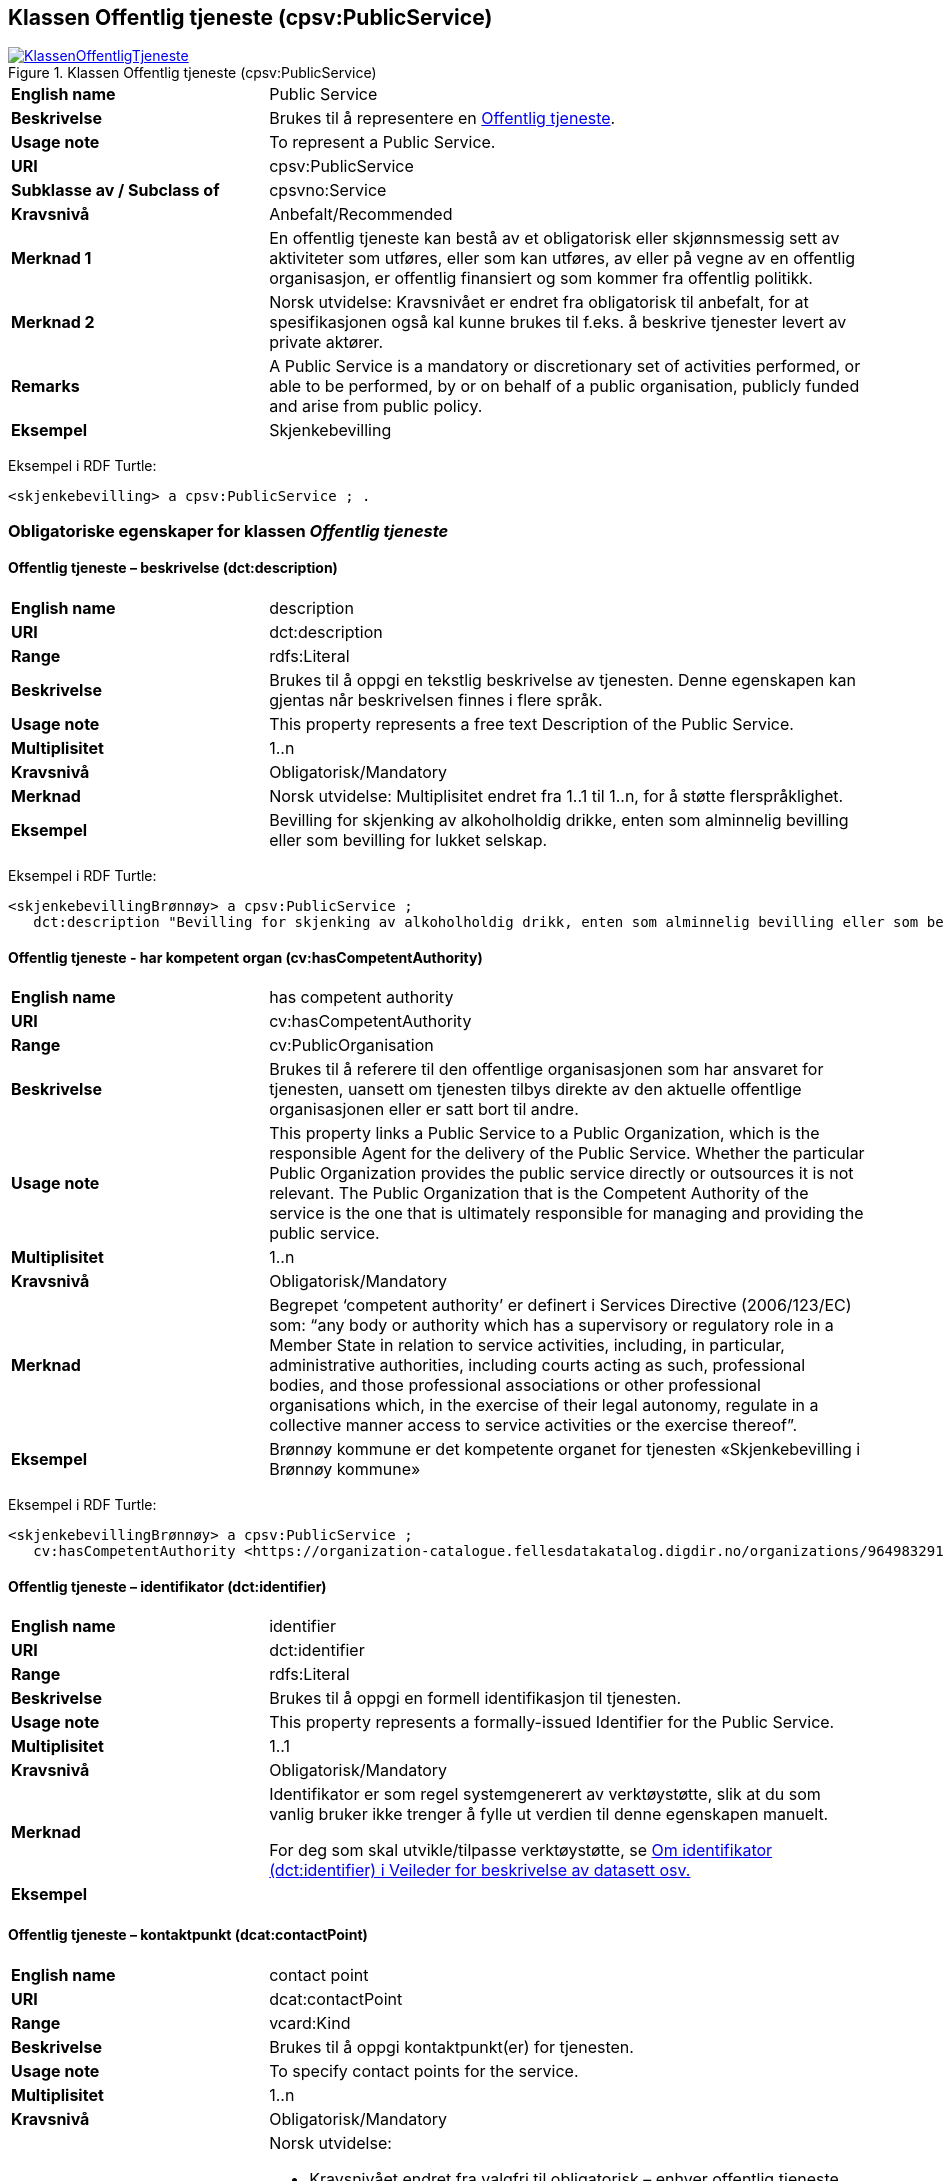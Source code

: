 == Klassen Offentlig tjeneste (cpsv:PublicService) [[OffentligTjeneste]]

[[img-KlassenOffentligTjeneste]]
.Klassen Offentlig tjeneste (cpsv:PublicService)
[link=images/KlassenOffentligTjeneste.png]
image::images/KlassenOffentligTjeneste.png[]

[cols="30s,70d"]
|===
|English name|Public Service
|Beskrivelse|Brukes til å representere en https://data.norge.no/concepts?q=offentlig%20tjeneste[Offentlig tjeneste].
|Usage note|To represent a Public Service.
|URI|cpsv:PublicService
|Subklasse av / Subclass of|cpsvno:Service
|Kravsnivå|Anbefalt/Recommended
|Merknad 1|En offentlig tjeneste kan bestå av et obligatorisk eller skjønnsmessig sett av aktiviteter som utføres, eller som kan utføres, av eller på vegne av en offentlig organisasjon, er offentlig finansiert og som kommer fra offentlig politikk.
|Merknad 2|Norsk utvidelse: Kravsnivået er endret fra obligatorisk til anbefalt, for at spesifikasjonen også kal kunne brukes til f.eks. å beskrive tjenester levert av private aktører.
|Remarks|A Public Service is a mandatory or discretionary set of activities performed, or able to be performed, by or on behalf of a public organisation, publicly funded and arise from public policy.
|Eksempel|Skjenkebevilling
|===

Eksempel i RDF Turtle:
-----
<skjenkebevilling> a cpsv:PublicService ; .
-----

=== Obligatoriske egenskaper for klassen _Offentlig tjeneste_ [[OffentligTjeneste-onligatoriske-egenskaper]]

==== Offentlig tjeneste – beskrivelse (dct:description) [[OffentligTjenest-beskrivelse]]

[cols="30s,70d"]
|===
|English name|description
|URI|dct:description
|Range|rdfs:Literal
|Beskrivelse|Brukes til å oppgi en tekstlig beskrivelse av tjenesten. Denne egenskapen kan gjentas når beskrivelsen finnes i flere språk.
|Usage note|This property represents a free text Description of the Public Service.
|Multiplisitet|1..n
|Kravsnivå |Obligatorisk/Mandatory
|Merknad|Norsk utvidelse: Multiplisitet endret fra 1..1 til 1..n, for å støtte flerspråklighet.
|Eksempel|Bevilling for skjenking av alkoholholdig drikke, enten som alminnelig bevilling eller som bevilling for lukket selskap.
|===

Eksempel i RDF Turtle:
-----
<skjenkebevillingBrønnøy> a cpsv:PublicService ;
   dct:description "Bevilling for skjenking av alkoholholdig drikk, enten som alminnelig bevilling eller som bevilling for lukket selskap."@nb ; .
-----

==== Offentlig tjeneste - har kompetent organ (cv:hasCompetentAuthority) [[OffentligTjeneste-harKompetentOrgan]]

[cols="30s,70d"]
|===
|English name|has competent authority
|URI|cv:hasCompetentAuthority
|Range|cv:PublicOrganisation
|Beskrivelse|Brukes til å referere til den offentlige organisasjonen som har ansvaret for tjenesten, uansett om tjenesten tilbys direkte av den aktuelle offentlige organisasjonen eller er satt bort til andre.
|Usage note|This property links a Public Service to a Public Organization, which is the responsible Agent for the delivery of the Public Service. Whether the particular Public Organization provides the public service directly or outsources it is not relevant. The Public Organization that is the Competent Authority of the service is the one that is ultimately responsible for managing and providing the public service.
|Multiplisitet|1..n
|Kravsnivå |Obligatorisk/Mandatory
|Merknad|Begrepet ‘competent authority’ er definert i Services Directive (2006/123/EC) som: “any body or authority which has a supervisory or regulatory role in a Member State in relation to service activities, including, in particular, administrative authorities, including courts acting as such, professional bodies, and those professional associations or other professional organisations which, in the exercise of their legal autonomy, regulate in a collective manner access to service activities or the exercise thereof”.
|Eksempel|Brønnøy kommune er det kompetente organet for tjenesten «Skjenkebevilling i Brønnøy kommune»
|===

Eksempel i RDF Turtle:
-----
<skjenkebevillingBrønnøy> a cpsv:PublicService ;
   cv:hasCompetentAuthority <https://organization-catalogue.fellesdatakatalog.digdir.no/organizations/964983291> ; . # Brønnøy kommune
-----

==== Offentlig tjeneste – identifikator (dct:identifier) [[OffentligTjeneste-identifikator]]

[cols="30s,70d"]
|===
|English name|identifier
|URI|dct:identifier
|Range|rdfs:Literal
|Beskrivelse|Brukes til å oppgi en formell identifikasjon til tjenesten.
|Usage note|This property represents a formally-issued Identifier for the Public Service.
|Multiplisitet|1..1
|Kravsnivå |Obligatorisk/Mandatory
|Merknad|Identifikator er som regel systemgenerert av verktøystøtte, slik at du som vanlig bruker ikke trenger å fylle ut verdien til denne egenskapen manuelt.

For deg som skal utvikle/tilpasse verktøystøtte, se https://data.norge.no/guide/veileder-beskrivelse-av-datasett/#om-identifikator[Om identifikator (dct:identifier) i Veileder for beskrivelse av datasett osv.]
|Eksempel|
|===

==== Offentlig tjeneste – kontaktpunkt (dcat:contactPoint) [[OffentligTjeneste-kontaktpunkt]]

[cols="30s,70d"]
|===
|English name|contact point
|URI|dcat:contactPoint
|Range|vcard:Kind
|Beskrivelse|Brukes til å oppgi kontaktpunkt(er) for tjenesten.
|Usage note|To specify contact points for the service.
|Multiplisitet|1..n
|Kravsnivå|Obligatorisk/Mandatory
|Merknad a|Norsk utvidelse:

* Kravsnivået endret fra valgfri til obligatorisk – enhver offentlig tjeneste skal ha minst ett kontaktpunkt oppgitt.
* Multiplisitet endret fra 0..n til 1..n
* URI endret fra `cv:hasContactPoint` til `dcat:contactPoint`, dette for å samkjøre med bl.a. DCAT-AP-NO.
*	Range endret fra `schema:ContactPoint` til `vcard:Kind`, dette for å samkjøre med bl.a. DCAT-AP-NO.
|Eksempel|Brønnøy kommune med telefonnr. 75 01 20 00 er et kontaktpunkt for «Skjenkebevilling (i Brønnøy kommune)»
|===

Eksempel i RDF Turtle:
-----
<skjenkebevillingBrønnøy> a cpsv:PublicService ;
   dcat:contactPoint [ a  vcard:Organization ; # kontaktpunkt
     vcard:hasTelephone "tel:+4775012000" ;
    ] ;
-----

==== Offentlig tjeneste – navn (dct:title) [[OffentligTjeneste-navn]]

[cols="30s,70d"]
|===
|English name|name
|URI|dct:title
|Range|rdfs:Literal
|Beskrivelse|Brukes til å oppgi det offisielle navnet på tjenesten. Denne egenskapen kan gjentas når navnet finnes i flere språk.
|Usage note|This property represents the official Name of the Public Service.
|Multiplisitet|1..n
|Kravsnivå|Obligatorisk/Mandatory
|Merknad|Norsk utvidelse: Multiplisitet endret fra 1..1 til 1..n, for å støtte flerspråklighet.
|Eksempel|«Sskjenkebevilling»
|===

Eksempel i RDF Turtle:
-----
<skjenkebevilling> a cpsv:PublicService ;
   dct:title "Skjenkebevilling"@nb ; .
-----

==== Offentlig tjeneste – produserer (cpsv:produces) [[OffentligTjeneste-produserer]]

[cols="30s,70d"]
|===
|English name|produces
|URI|cpsv:produces
|Range|cv:Output
|Beskrivelse|Brukes til å referere til en eller flere instanser av tjenesteresultat (`cv:Output`) som beskriver resultatet av tjenesten.
|Usage note|Links a Public Service to one or more instances of the Output class describing the actual result of executing a given Public Service.
|Multiplisitet|1..n
|Kravsnivå |Obligatorisk/Mandatory
|Merknad 1|Se tilsvarende https://data.norge.no/specification/dcat-ap-no/#OffentligTjeneste-produserer[beskrivelse i DCAT-AP-NO], der bl.a. Datasett (`dcat:Dataset`) er en subklasse av `cv:Output.` På denne måte kan en tjeneste produsere et datasett som tjenesteresultat.
|Merknad 2| Norsk utvidelse: kravsnivået endret fra valgfri til obligatorisk og multiplisitet fra 0..n til 1..n. Dette fordi enhver tjeneste skal resultere i noe.
|Eksempel|Selve «bevillingen» er et tjenesteresultat av tjenesten «Skjenkebevilling (i Brønnøy kommune)» og dette kan være et datasett som kan deles.
|===

Eksempel i RDF Turtle:
-----
<bevilling> a cv:Output , dcat:Dataset ; .
-----

=== Anbefalte egenskaper for klassen _Offentlig tjeneste_ [[OffentligTjeneste-anbefalte-egenskaper]]

==== Offentlig tjeneste – dekningsområde (dct:spatial) [[OffentligTjeneste-dekningsområde]]

[cols="30s,70d"]
|===
|English name|spatial coverage
|URI|dct:spatial
|Range|dct:Location
|Beskrivelse|Brukes til å referere til et geografisk eller administrativt område som dekkes av tjenesten.
|Usage note|A Public Service is likely to be available only within a given area, typically the area covered by a particular public authority.
|Multiplisitet|0..n
|Kravsnivå|Anbefalt/Recommended
|Merknad 1 a|Følgende krav til bruk av kontrollerte vokabularer gjelder:

* Minst en verdi skal være fra en av følgende kontrollerte lister: https://op.europa.eu/en/web/eu-vocabularies/dataset/-/resource?uri=http://publications.europa.eu/resource/dataset/continent[Continent]; https://op.europa.eu/en/web/eu-vocabularies/dataset/-/resource?uri=http://publications.europa.eu/resource/dataset/country[Country]; https://op.europa.eu/en/web/eu-vocabularies/dataset/-/resource?uri=http://publications.europa.eu/resource/dataset/place[Place]; http://sws.geonames.org/[GeoNames].

* For å angi dekningsområde i Norge, bør Kartverkets liste over https://data.geonorge.no/administrativeEnheter/nasjon/doc/173163[Administrative enheter] brukes.
|Merknad 2 | Norsk utvidelse: Kravsnivå endret fra valgfri til anbefalt.
|Eksempel|«Skjenkebevilling (i Brønnøy kommune)» har Brønnøy kommune i Norge som dekningsområde.
|===

Eksempel i RDF Turtle:
----
<skjenkebevillingBrønnøy> a cpsv:PublicService ;
   dct:spatial <http://publications.europa.eu/resource/authority/country/NOR> , # Norge
      <https://data.geonorge.no/administrativeEnheter/kommune/id/172833> ; # Brønnøy kommune
   .
----

==== Offentlig tjeneste – er del av (dct:isPartOf) [[OffentligTjeneste-erDelAv]]

[cols="30s,70d"]
|===
|English name|is part of
|URI|dct:isPartOf
|Range|cpsvno:Service
|Beskrivelse|Brukes til å referere til en annen tjeneste som denne tjenesten er en del av.
|Usage note|This property indicates a related service in which the described resource is included. This property is the inverse of `dct:hasPart`.
|Multiplisitet|0..n
|Kravsnivå|Anbefalt/Recommended
|Merknad 1|Denne er den inverse av egenskapen <<OffentligTjeneste-harDel>>.
|Merknad 2|Norsk utvidelse: Ikke eksplisitt tatt med i CPSV-AP, men tatt med i DCAT-AP-NO som er basert på EUs BRegDCAT-AP.
|Eksempel|
|===

==== Offentlig tjeneste – har del (dct:hasPart) [[OffentligTjeneste-harDel]]

[cols="30s,70d"]
|===
|English name|has part
|URI|dct:hasPart
|Range|cpsvno:Service
|Beskrivelse|Brukes til å referere til en tjeneste som er inkludert enten fysisk eller logisk i tjenesten som beskrives.
|Usage note|This property indicates a related service that is included either physically or logically in the described resource.
|Multiplisitet|0..n
|Kravsnivå|Anbefalt/Recommended
|Merknad 1|Dette er den inverse av egenskapen <<OffentligTjeneste-erDelAv>>.
|Merknad 2|Norsk utvidelse: Ikke eksplisitt tatt med i CPSV-AP, men tatt med i DCAT-AP-NO som er basert på EUs BRegDCAT-AP.
|Eksempel|
|===

==== Offentlig tjeneste – hjemmeside (foaf:homepage) [[OffentligTjeneste-hjemmeside]]

[cols="30s,70d"]
|===
|English name|homepage
|URI|foaf:homepage
|Range|foaf:Document
|Beskrivelse|Brukes til å referere til en hjemmeside til tjenesten.
|Usage note|This property refers to a homepage of the Service.
|Multiplisitet|0..n
|Kravsnivå|Anbefalt/Recommended
|Merknad| Norsk utvidelse: Kravsnivå endret fra valgfri til anbefalt
|Remark| Norwegian extension: Minimum requirement changed from optional to recommended.
|Eksempel|https://kommune24-7.no/1813[https://kommune24-7.no/1813]
|===

Eksempel i RDF Turtle:
-----
<skjenkebevillingBrønnøy> a cpsv:PublicService ;
   foaf:homepage <https://kommune24-7.no/1813> ; .
-----

==== Offentlig tjeneste – status (adms:status) [[OffentligTjeneste-status]]

[cols="30s,70d"]
|===
|English name|status
|URI|adms:status
|Range|skos:Concept
|Beskrivelse|Brukes til å referere til status til tjenesten (f.eks. aktiv, inaktiv, under utvikling osv.) i henhold til et predefinert kontrollert vokabular.
|Usage note|Indicates whether a Public Service is active, inactive, under development etc. according to a controlled vocabulary.
|Multiplisitet|0..1
|Kravsnivå|Anbefalt/Recommended
|Merknad 1|Norsk utvidelse: Verdien skal velges fra http://purl.org/adms/status/[ADMS Status Vocabulary (i RDF)] (samme krav som i DCAT-AP-NO som er basert på EUs BRegDCAT-AP).
|Remark 1| Norwegian extension: Value shall be choosen from http://purl.org/adms/status/[ADMS Status Vocabulary (i RDF)].
|Merknad 2 | Norsk utvidelse: Kravsnivå endret fra valgfri til anbefalt.
|Remark 2 | Norwegian extension: Minimum requirement changed from optional to recommended.
|Eksempel|Ferdig utviklet
|===

Eksempel i RDF Turtle:
-----
<skjenkebevillingBrønnøy> a cpsv:PublicService ;
  adms:status <http://purl.org/adms/status/Completed> ; # tjenesten er ferdig utviklet
     .
-----

ADMS Status v.1.0 inneholder nå følgende verdier:

* Completed
* Deprecated
* UnderDevelopment
* Withdrawn

==== Offentlig tjeneste – temaområde (cv:thematicArea) [[OffentligTjeneste-temaområde]]

[cols="30s,70d"]
|===
|English name|thematic area
|URI|cv:thematicArea
|Range|skos:Concept
|Beskrivelse|Brukes til å referere til primært temaområde som dekkes av tjenesten.
|Usage note|This property represents the Thematic Area of a Public Service as described in a controlled vocabulary.
|Multiplisitet|0..n
|Kravsnivå|Anbefalt/Recommended
|Merknad 1|Minst en verdi skal velges fra EUs kontrollerte vokabular https://op.europa.eu/en/web/eu-vocabularies/dataset/-/resource?uri=http://publications.europa.eu/resource/dataset/eurovoc[EuroVoc]. https://psi.norge.no/los/[Los - felles vokabular for å kategorisere og beskrive offentlige tjenester og ressurser] kan brukes i tillegg.
|Remark 1| At least one value shall be choosen from EU's controlled vocabulary https://op.europa.eu/en/web/eu-vocabularies/dataset/-/resource?uri=http://publications.europa.eu/resource/dataset/eurovoc[EuroVoc]. https://psi.norge.no/los/[Los] may be used in addition.
|Merknad 2 | Norsk utvidelse: Kravsnivå endret fra valgfri til anbefalt.
|Remark 2 | Norwegian extension: Minimum requirement changed from optional to recommended.
|Eksempel|
|===

==== Offentlig tjeneste – type (dct:type) [[OffentligTjeneste-type]]

[cols="30s,70d"]
|===
|English name|type
|URI|dct:type
|Range|skos:Concept
|Beskrivelse|Brukes til å indikere type tjeneste i henhold til et kontrollert vokabular.
|Usage note|This property represents the Type of a Public Service as described in a controlled vocabulary.
|Multiplisitet|0..n
|Kravsnivå|Anbefalt/Recommended
|Merknad 1 |Verdien skal velges fra en felles kontrollert liste over typer offentlig tjeneste når den finnes på listen. Se forslag under til et slikt kontrollert vokabular.
|Remark 1 | The value shall be choosen from a controlled vocabulary when the value.
|Merknad 2 | Norsk utvidelse: Kravsnivå endret fra valgfri til anbefalt.
|Remark 2 | Norwegian extension: Minimum requirement changed from optional to recommended.
|Eksempel|
|===

Forslag til et kontrollert vokabular for typer offentlig tjeneste:

* #<kom med innspill>#

=== Valgfrie egenskaper for klassen _Offentlig tjeneste_ [[OffentligTjeneste-valgfrie-egenskaper]]

==== Offentlig tjeneste – behandlingstid (cv:processingTime) [[OffentligTjeneste-behandlingstid]]

[cols="30s,70d"]
|===
|English name|processing time
|URI|cv:processingTime
|Range|rdfs:Literal typed as xsd:duration
|Beskrivelse|Brukes til å oppgi den estimerte behandlingstiden.
|Usage note|The value of this property is the (estimated) time needed for executing a Public Service.
|Multiplisitet|0..1
|Kravsnivå|Valgfri/Optional
|Merknad|
|Remarks|The actual information is provided using the ISO8601 syntax for durations.
|Eksempel|Det tar 1 dag for å behandle en søknad om skjenkebevilling (i Brønnøy kommune).
|===

Eksempel i RDF Turtle:
-----
<skjenkebevillingBrønnøy> a cpsv:PublicService ;
   cv:processingTime "P1D"^^xsd:duration ; .
-----

==== Offentlig tjeneste – begrep (dct:subject) [[OffentligTjeneste-begrep]]

[cols="30s,70d"]
|===
|English name|subject
|URI|dct:subject
|Range|skos:Concept
|Beskrivelse|Brukes til å referere til begrep som er viktig for å forstå tjenesten.
|Usage note|To refer to concept that is important for the understanding of the service.
|Multiplisitet|0..n
|Kravsnivå|Valgfri/Optional
|Merknad|Norsk utvidelse: Denne finnes ikke i CPSV-AP. Begrunnelse: det er behov for å kunne referere til begreper som er viktig for å forstå tjenesten.
|Eksempel|
|===

==== Offentlig tjeneste – beskrivende datasett (cv:isDescribedAt) [[OffentligTjeneste-beskrivendeDatasett]]

[cols="30s,70d"]
|===
|English name|is described at
|URI|cv:isDescribedAt
|Range|dcat:Dataset
|Beskrivelse|Brukes til å referere til datasett som beskriver tjenesten.
|Usage note|The Is Described At property links a Public Service to the Dataset(s) in which it is being described.
|Multiplisitet|0..n
|Kravsnivå|Valgfri/Optional
|Merknad|Bruk egenskapen <<OffentligTjeneste-dokumentasjonskrav>> for å kytte til datasett som tjenesten bruker, eller egenskapen <<OffentligTjeneste-produserer>> for datasett som tjenesten produserer.`
|Merknad|Norsk utvidelse: Range endret fra `cv:PublicServiceDataset` til `dcat:Dataset`. EU kommer også til å endre dette i neste release av CPSV-AP, slik at dette etter hvert ikke vil være norsk utvidelse.
|Eksempel|
|===

==== Offentlig tjeneste – deltagende (cv:hasParticipation) [[OffentligTjeneste-deltagende]]

[cols="30s,70d"]
|===
|English name|has participation
|URI|cv:hasParticipation
|Range|cv:Participation
|Beskrivelse|Brukes til å knytte til andre aktører som er deltagende i å levere tjenesten.
|Usage note|The CPSV-AP defines the two basic roles of Competent Authority and Service Provider, but this simple model can be extended if required using the Has Participation property that links to the Participation class.
|Multiplisitet|0..n
|Kravsnivå|Valgfri/Optional
|Merknad|Andre aktører vil si andre enn det kompetente organ (`cv:hasCompetentAuthority`) og tjenesteeieren (`cv:ownedBy`).
|Eksempel|Se tilsvarende eksempel under <<KnytteDeltagendeAktørerTilEnTjeneste>>.
|===

Eksempel i RDF Turtle: Se tilsvarende eksempel under <<KnytteDeltagendeAktørerTilEnTjeneste>>.

==== Offentlig tjeneste – dokumentasjonskrav (cv:hasInput) [[OffentligTjeneste-dokumentasjonskrav]]

[cols="30s,70d"]
|===
|English name|has input
|URI|cpsv:hasInput
|Range|cv:Evidence
|Beskrivelse|Brukes til å referere til en eller flere instanser av klassen Dokumentasjon (`cv:Evidence`), som kreves av tjenesten.
|Usage note|The Has Input property links a Public Service to one or more instances of the Evidence class.
|Multiplisitet|0..n
|Kravsnivå|Valgfri/Optional
|Merknad|
|Remarks|A specific Public Service may require the presence of certain pieces of Evidence in order to be delivered. If the evidence required to make use of a service varies according to the channel through which it is accessed, then Has Input should be at the level of the Channel.
|Eksempel|Et av dokumentasjonskravene til å søke om skjenkebevilling er bestått «Kunnskapsprøve».
|===

Eksempel i RDF Turtle:
----
<skjenkebevillingBrønnøy> a cpsv:PublicService ;
   cpsv:hasInput <beståttKunnskapsrøve> ; .

<beståttKunnskapsrøve> a cv:Evidence .
----

==== Offentlig tjeneste – er gruppert ved (cv:isGroupedBy) [[OffentligTjeneste-erGruppertVed]]

[cols="30s,70d"]
|===
|English name|is grouped by
|URI|cv:isGroupedBy
|Range|cv:Event
|Beskrivelse|Brukes til å referere til en eller flere hendelser som utløser behov for tjenesten.
|Usage note|This property links the Public Service to the triggering Event class.
|Multiplisitet|0..n
|Kravsnivå|Valgfri/Optional
|Merknad|Flere offentlige tjenester kan være knyttet til en bestemt hendelse, og likedan kan den samme offentlige tjenesten være knyttet til flere forskjellige hendelser.
|Remarks|Several Public Services may be associated with a particular Event and, likewise, the same Public Service may be associated with several different Events.
|Eksempel|Tjenesten «Skjenkebevilling» grupperes under hendelsen «Starte og drive en restaurant»
|===

Eksempel i RDF Turtle:
-----
<skjenkebevillingBrønnøy> a cpsv:PublicService ;
   cv:isGroupedBy <starteOgDriveRestaurant> .

<starteOgDriveRestaurant> a cv:Event .
-----

==== Offentlig tjeneste – er klassifisert under (cv:isClassifiedBy) [[OffentligTjeneste-erKlassifisertUnder]]

[cols="30s,70d"]
|===
|English name|is classified by
|URI|cv:isClassifiedBy
|Range|skos:Concept
|Beskrivelse|Brukes til å referere til et eller flere begreper som er brukt til å klassifisere tjenesten, begreper som _ikke_ er eller _ikke_ kan være inkludert i andre egenskaper som <<OffentligTjeneste-temaområde>>, <<OffentligTjeneste-næringsgruppering>> osv.
|Usage note|The Is Classified By property allows to classify the Public Service with any Concept, other than those already foreseen and defined explicitely in the CPSV-AP (<<OffentligTjeneste-temaområde>>, <<OffentligTjeneste-næringsgruppering>> etc.
|Multiplisitet|0..n
|Kravsnivå|Valgfri/Optional
|Merknad|
|Remarks|It is a generic property which can be further specialised to make the classification explicit, for instance for classifying public services according to level of digitisation, type of audience etc.
|Eksempel|
|===

==== Offentlig tjeneste – er tilgjengelig via (cv:hasChannel) [[OffentligTeneste-erTilgjengeligVia]]

[cols="30s,70d"]
|===
|English name|has channel
|URI|cv:hasChannel
|Range|cv:Channel
|Beskrivelse|Brukes til å referere til en eller flere kanaler som tjenesten er tilgjengelig gjennom, f.eks. gjennom online, telefonisk eller fysisk oppmøte.
|Usage note|This property links the Public Service to any Channel through which an Agent provides, uses or otherwise interacts with the Public Service, such as an online service, phone number or office.
|Multiplisitet|0..n
|Kravsnivå|Valgfri/Optional
|Merknad|
|Eksempel|Tjenesten «Skjenkebevilling (i Brønnøy kommune)» tilbys online på kommunens https://kommune24-7.no/1813/[skjemaportal]
|===

Eksempel i RDF Turtle:
----
<skjenkebevillingBrønnøy> a cpsv:PublicService ;
   cv:hasChannel <https://kommune24-7.no/1813/> ; .
----

==== Offentlig tjeneste – følger regel (cpsv:follows) [[OffentligTjeneste-følgerRegel]]

[cols="30s,70d"]
|===
|English name|follows
|URI|cpsv:follows
|Range|cpsv:Rule
|Beskrivelse|Brukes til å referere til regelen som gjelder for tjenesten.
|Usage note|This property links a Service to the Rule(s) under which it operates.
|Multiplisitet|0..n
|Kravsnivå|Valgfri/Optional
|Merknad|
|Eksempel|Se også <<KnytteTilRegelverk>>.
|===

==== Offentlig tjeneste – gebyr (cv:hasCost) [[OffentligTjeneste-gebyr]]

[cols="30s,70d"]
|===
|English name|has cost
|URI|cv:hasCost
|Range|cv:Cost
|Beskrivelse|Brukes til å referere til en eller flere instanser av klassen Gebyr (`cv:Cost`), for å oppgi ev. gebyr for tjenesten.
|Usage note|The Has Cost property links a Public Service to one or more instances of the Cost class. It indicates the costs related to the execution of a Public Service for the citizen or business related to the execution of the particular Public Service.
|Multiplisitet|0..n
|Kravsnivå|Valgfri/Optional
|Merknad|Der gebyret varierer avhengig av kanalen tjenesten tilbys gjennom, skal egenskapen <<Gebyr-hvisTilbysGjennom>> brukes.
|Remarks|Where the cost varies depending on the channel through which the service is accessed, it can be linked to the channel using the <<Gebyr-hvisTilbysGjennom>> relationship.
|Eksempel|Ifm. «Skjenkebevilling (i Brønnøy kommune)» er gebyret «Pr. vareliter for alkoholdhold drikke i gruppe 1: 0.49 NOK».
|===

Eksempel i RDF Turtle:
-----
<skjenkebevillingBrønnøy> a cpsv:PublicService ;
   cv:hasCost [ a cv:Cost ;
      cv:value "0.49"^^xsd:decimal ; # beløp
      cv:currency <http://publications.europa.eu/resource/authority/currency/NOK> ; # valuta
      dct:description "Pr. vareliter for alkoholdhold drikke i gruppe 1"@nb ;
   ] ; .
-----

==== Offentlig tjeneste – krever (dct:requires) [[OffentligTjeneste-krever]]

[cols="30s,70d"]
|===
|English name|requires
|URI|dct:requires
|Range|cpsvno:Service
|Beskrivelse|Brukes til å referere til en eller flere andre tjenester som denne tjenesten krever utført først, eller som denne tjenesten på en eller annen måte bruker resultat fra.
|Usage note|One Public Service may require, or in some way make use of, the output of one or several other Public Services. In this case, for a Public Service to be executed, another Public Service must be executed beforehand. The nature of the requirement will be described in the associated Rule or Input.
|Multiplisitet|0..n
|Kravsnivå|Valgfri/Optional
|Merknad|Norsk utvidelse: Range endret fra `cpsv:PublicService` til `cpsvno:Service`, som en følge av den norsk utvidelse av å tilføye <<Tjeneste>>.
|Eksempel|For å kunne søke om skjenkebevilling kreves det at «Kunnskapsprøve» er tatt.
|===

Eksempel i RDF Turtle:
-----
<skjenkebevillingBrønnøy> a cpsv:PublicService ;
   dct:requires <kunnskapsprøve> .

<kunnskapsprøve> a cpsv:PublicService ;
   dct:title "Kunnskapsprøve for styrere og stedfortredere – Alkoholloven og serveringsloven"@nb .
-----

==== Offentlig tjeneste – næringsgruppering (cv:sector) [[OffentligTjeneste-næringsgruppering]]

[cols="30s,70d"]
|===
|English name|sector
|URI|cv:sector
|Range|skos:Concept
|Beskrivelse|Brukes til å referere til industri/sektor som den aktuelle offentlige tjenesten er relatert til, eller er ment for. En tjeneste kan relateres til flere industrier/sektorer.
|Usage note|This property represents the industry or sector a Public Service relates to, or is intended for. Note that a single Public Service may relate to multiple sectors.
|Multiplisitet|0..n
|Kravsnivå|Valgfri/Optional
|Merknad|De mulige verdiene for denne egenskapen velges fra https://www.ssb.no/klass/klassifikasjoner/6/[Standard for næringsgruppering].
|Remarks|The possible values for this property are provided as a controlled vocabulary, https://www.ssb.no/en/klass/klassifikasjoner/6/[Standard Industrial Classification] (based on NACE Rev.2).
|Eksempel|Næringsgruppe «56.1 – Restaurantvirksomhet»
|Example|NACE Group “56.1 - Restaurants and mobile food service activities”
|===

Eksempel i RDF Turtle:
-----
<skjenkebevillingBrønnøy> a cpsv:PublicService ;
   cv:sector <https://www.ssb.no/klass/klassifikasjoner/6/koder/56.1> ; .
-----

==== Offentlig tjeneste – nøkkelord (dcat:keyword) [[OffentligTjeneste-nøkkelord]]

[cols="30s,70d"]
|===
|English name|keyword
|URI|dcat:keyword
|Range|rdfs:Literal
|Beskrivelse|Brukes til å oppgi nøkkelord som beskriver den aktuelle offentlige tjenesten.
|Usage note|This property represents a keyword, term or phrase to describe the Public Service.
|Multiplisitet|0..n
|Kravsnivå|Valgfri/Optional
|Merknad|
|Eksempel|Eksempler i forbindelse med tjenesten «Skjenkebevilling»: alkoholservering, skjenkebevilling, bar, nattklubb.
|Example|Examples in connection with the service «Liquor license»: Alcohol serving, Liquor license, Bar, Nightclub.
|===

Eksempel i RDF Turtle:
-----
<søkjenkebevillingBrønnøy> a cpsv:PublicService ;
   dcat:keyword "alkoholservering"@nb , "skjenkebevilling"@nb , "bar"@nb , "nattklubb"@nb ; .
-----

==== Offentlig tjeneste – relatert regelverk (cv:hasLegalResource) [[OffentligTjeneste-relatertRegelverk]]

[cols="30s,70d"]
|===
|English name|has legal resource
|URI|cv:hasLegalResource
|Range|eli:LegalResource
|Beskrivelse|Brukes til å referere til regelverk (instans av "regulativ ressurs") som tjenesten opereres under eller har som sin juridiske ramme, eller på andre måter er relatert til.
|Usage note|The Has Legal Resource property links a Public Service to a Legal Resource. It indicates the Legal Resource (e.g. legislation) to which the Public Service relates, operates or has its legal basis.
|Multiplisitet|0..n
|Kravsnivå|Valgfri/Optional
|Merknad|
|Eksempel|
|===

==== Offentlig tjeneste – relatert tjeneste (dct:relation) [[OffentligTjeneste-relatertTjeneste]]

[cols="30s,70d"]
|===
|English name|related service
|URI|dct:relation
|Range|cpsvno:Service
|Beskrivelse|Brukes til å referere til en eller flere andre relaterte tjenester.
|Usage note|This property represents a Public Service related to the particular instance of the Public Service class.
|Multiplisitet|0..n
|Kravsnivå|Valgfri/Optional
|Merknad 1| Vurder å bruke egenskapen <<OffentligTjeneste-krever>> der det er avhengighet mellom tjenestene.
|Merknad 2| Norsk utvidelse: Range endret fra `cpsv:PublicService` til `cpsvno:Service`, som en følge av den norsk utvidelse av å tilføye <<Tjeneste>> som kan tilbys av en privat aktør.
|Eksempel|
|===

==== Offentlig tjeneste – språk (dct:language) [[OffentligTjeneste-språk]]

[cols="30s,70d"]
|===
|English name|language
|URI|dct:language
|Range|dct:LinguisticSystem
|Beskrivelse|Brukes til å oppgi hvilke språk tjenesten er tilgjengelig på. Dette kan være ett språk eller flere språk, for eksempel i land med mer enn ett offisielt språk.
|Usage note|This property represents the language(s) in which the Public Service is available. This could be one language or multiple languages, for instance in countries with more than one official language.
|Multiplisitet|0..n
|Kravsnivå|Valgfri/Optional
|Merknad|Verdien skal velges fra EU sin kontrollerte liste over https://op.europa.eu/en/web/eu-vocabularies/dataset/-/resource?uri=http://publications.europa.eu/resource/dataset/language[Language].
|Eksempel|For eksempel: Norsk, Norsk Bokmål, Norsk Nynorsk, Nordsamisk, Engelsk.
|Example|For example: Norwegian, Norwegian Bokmål, Norwegian Nynorsk, Northern Sami, English.
|===

Eksempel i RDF Turtle:
-----
<skjenkebevillingBrønnøy> a cpsv:PublicService ;
   dct:language <https://publications.europa.eu/resource/authority/language/NOB> . # norsk bokmål
-----

==== Offentlig tjeneste – vilkår (cv:hasCriterion) [[OffentligTjeneste-vilkår]]

[cols="30s,70d"]
|===
|English name|has criterion
|URI|cv:hasCriterion
|Range|cv:CriterionRequirement
|Beskrivelse|Brukes til å referere til vilkår knyttet til behov for eller bruk av tjenesten.
|Usage note|Links a Public Service to a class that describes the criteria for needing or using the service, such as residency in a given location, being over a certain age etc.
|Multiplisitet|0..n
|Kravsnivå|Valgfri/Optional
|Merknad|
|Eksempel|Et av vilkårene for å søke om skjenkebevilling er at søkeren skal være over 20 år.
|===

Eksempel i RDF Turtle:
-----
<skjenkebevillingBrønnøy> a cpsv:PublicService ;
   cv:hasCriterion [ a cv:CriterionRequirement ;
   dct:title "Over 20 år"@nb ;
   dct:description "Søkeren må være over 20 år"@nb ;
   cccev:expectedDataType xsd:boolean ] ; .
-----
